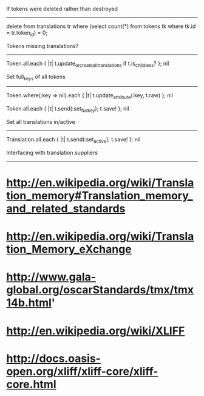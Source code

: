 If tokens were deleted rather than destroyed
--------------------------------------------

delete from translations tr where (select count(*) from tokens tk where tk.id = tr.token_id) = 0;


Tokens missing translations?
----------------------------

Token.all.each { |t| t.update_or_create_all_translations if t.is_childless? }; nil


Set full_keys of all tokens
---------------------------

Token.where(:key => nil).each { |t| t.update_attribute(:key, t.raw) }; nil
# deleted some garbled ones

Token.all.each { |t| t.send(:set_full_key); t.save! }; nil


Set all translations in/active
------------------------------

Translation.all.each { |t| t.send(:set_active); t.save! }; nil



Interfacing with translation suppliers
--------------------------------------

* http://en.wikipedia.org/wiki/Translation_memory#Translation_memory_and_related_standards
* http://en.wikipedia.org/wiki/Translation_Memory_eXchange
* http://www.gala-global.org/oscarStandards/tmx/tmx14b.html'
* http://en.wikipedia.org/wiki/XLIFF
* http://docs.oasis-open.org/xliff/xliff-core/xliff-core.html
